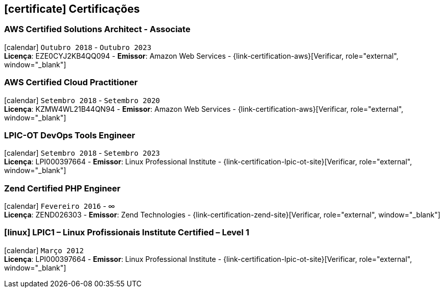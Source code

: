 [[certificacoes]]
== icon:certificate[] Certificações

=== AWS Certified Solutions Architect - Associate 
icon:calendar[title="Período"] `Outubro 2018` - `Outubro 2023` +
*Licença*: EZE0CYJ2KB4QQ094 - *Emissor*: Amazon Web Services - {link-certification-aws}[Verificar, role="external", window="_blank"]

=== AWS Certified Cloud Practitioner
icon:calendar[title="Período"] `Setembro 2018` - `Setembro 2020` +
*Licença*: KZMW4WL21B44QN94 - *Emissor*: Amazon Web Services - {link-certification-aws}[Verificar, role="external", window="_blank"]

=== LPIC-OT DevOps Tools Engineer
icon:calendar[title="Período"] `Setembro 2018` - `Setembro 2023` +
*Licença*: LPI000397664 - *Emissor*: Linux Professional Institute - {link-certification-lpic-ot-site}[Verificar, role="external", window="_blank"]

=== Zend Certified PHP Engineer
icon:calendar[title="Período"] `Fevereiro 2016` - ∞ +
*Licença*: ZEND026303 - *Emissor*: Zend Technologies - {link-certification-zend-site}[Verificar, role="external", window="_blank"]

=== icon:linux[] LPIC1 – Linux Profissionais Institute Certified – Level 1
icon:calendar[title="Período"] `Março 2012` +
*Licença*: LPI000397664 - *Emissor*: Linux Professional Institute - {link-certification-lpic-ot-site}[Verificar, role="external", window="_blank"]

